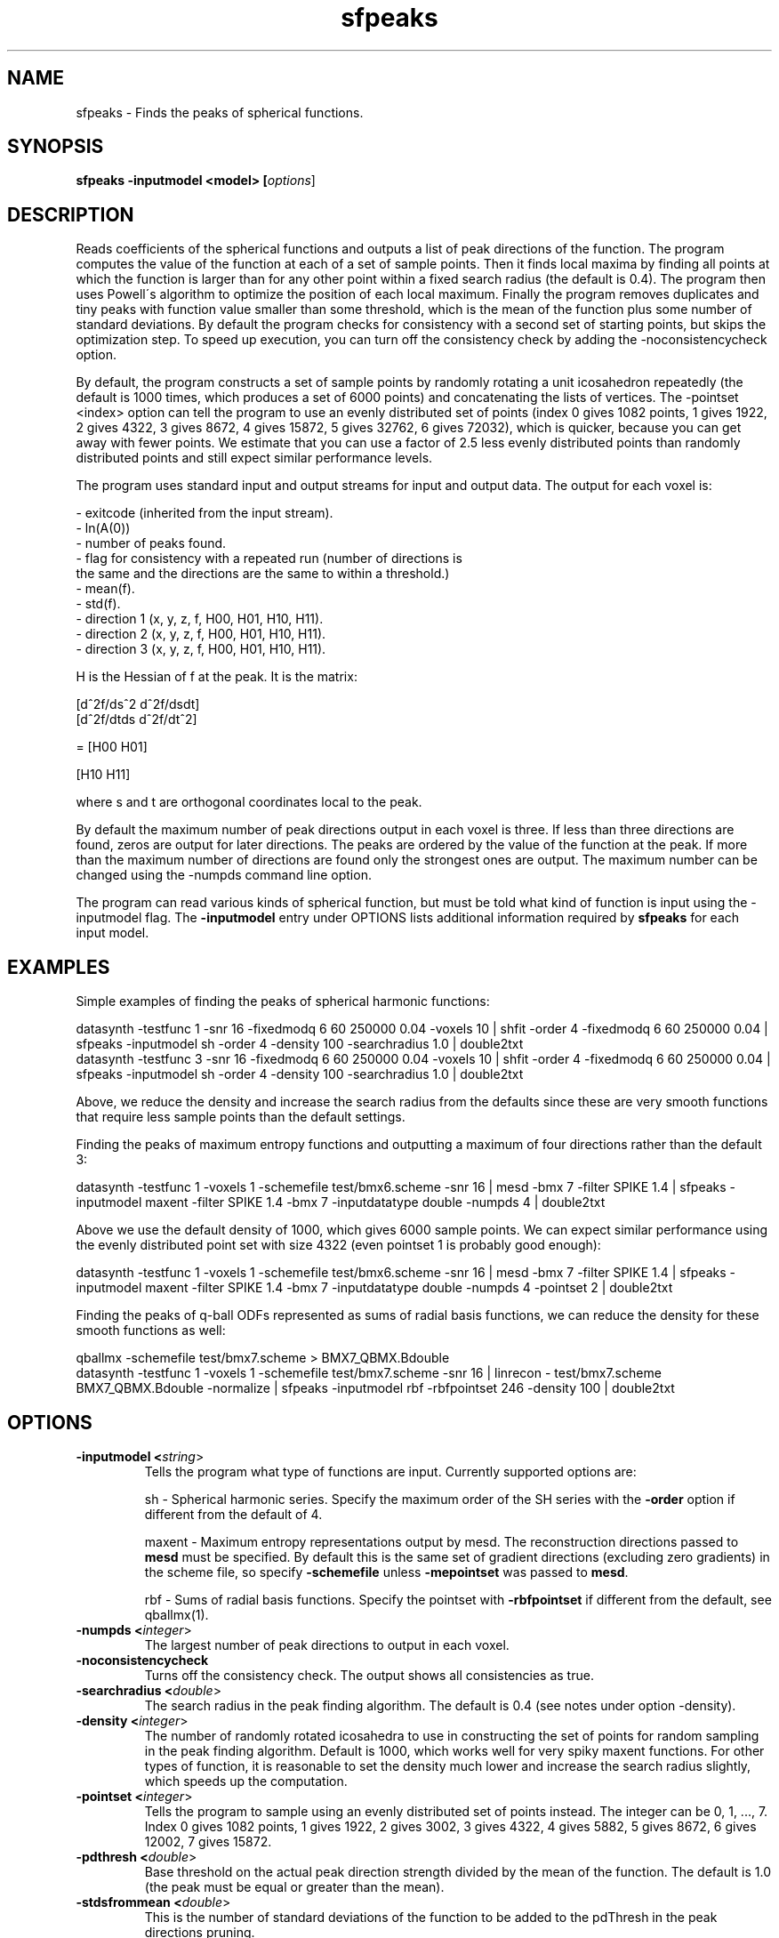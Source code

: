 .\" $Id: sfpeaks.1,v 1.7 2006/04/20 12:54:36 ucacdxa Exp $

.TH "sfpeaks" 1
.SH NAME
sfpeaks \- Finds the peaks of spherical functions.

.SH SYNOPSIS
.B sfpeaks -inputmodel <model> [\fIoptions\fR]
.SH DESCRIPTION

Reads coefficients of the spherical functions and outputs a list of peak directions of
the function. The program computes the value of the function at each of a set of sample
points. Then it finds local maxima by finding all points at which the function is larger
than for any other point within a fixed search radius (the default is 0.4). The program
then uses Powell\'s algorithm to optimize the position of each local maximum. Finally the
program removes duplicates and tiny peaks with function value smaller than some
threshold, which is the mean of the function plus some number of standard deviations. By
default the program checks for consistency with a second set of starting points, but
skips the optimization step. To speed up execution, you can turn off the consistency
check by adding the -noconsistencycheck option.

By default, the program constructs a set of sample points by randomly rotating a unit
icosahedron repeatedly (the default is 1000 times, which produces a set of 6000 points)
and concatenating the lists of vertices. The -pointset <index> option can tell the
program to use an evenly distributed set of points (index 0 gives 1082 points, 1 gives
1922, 2 gives 4322, 3 gives 8672, 4 gives 15872, 5 gives 32762, 6 gives 72032), which is
quicker, because you can get away with fewer points. We estimate that you can use a
factor of 2.5 less evenly distributed points than randomly distributed points and still
expect similar performance levels.

The program uses standard input and output streams for input and output data. The output
for each voxel is:

 - exitcode (inherited from the input stream).
 - ln(A(0))
 - number of peaks found.
 - flag for consistency with a repeated run (number of directions is
   the same and the directions are the same to within a threshold.)
 - mean(f).
 - std(f).
 - direction 1 (x, y, z, f, H00, H01, H10, H11).
 - direction 2 (x, y, z, f, H00, H01, H10, H11).
 - direction 3 (x, y, z, f, H00, H01, H10, H11).

H is the Hessian of f at the peak. It is the matrix:

 [d^2f/ds^2 d^2f/dsdt]
 [d^2f/dtds d^2f/dt^2]

= [H00 H01]

  [H10 H11]

where s and t are orthogonal coordinates local to the peak.

By default the maximum number of peak directions output in each voxel is three. If less
than three directions are found, zeros are output for later directions. The peaks are
ordered by the value of the function at the peak. If more than the maximum number of
directions are found only the strongest ones are output. The maximum number can be
changed using the -numpds command line option.

The program can read various kinds of spherical function, but must be told what kind of
function is input using the -inputmodel flag. The \fB\-inputmodel\fR entry under OPTIONS
lists additional information required by \fBsfpeaks\fR for each input model.

.SH EXAMPLES

Simple examples of finding the peaks of spherical harmonic functions:

 datasynth -testfunc 1 -snr 16 -fixedmodq 6 60 250000 0.04 -voxels 10 | shfit -order 4 -fixedmodq 6 60 250000 0.04 | sfpeaks -inputmodel sh -order 4 -density 100 -searchradius 1.0 | double2txt
 datasynth -testfunc 3 -snr 16 -fixedmodq 6 60 250000 0.04 -voxels 10 | shfit -order 4 -fixedmodq 6 60 250000 0.04 | sfpeaks -inputmodel sh -order 4 -density 100 -searchradius 1.0 | double2txt

Above, we reduce the density and increase the search radius from the defaults since these
are very smooth functions that require less sample points than the default settings.

Finding the peaks of maximum entropy functions and outputting a maximum of four
directions rather than the default 3:

 datasynth -testfunc 1 -voxels 1 -schemefile test/bmx6.scheme -snr 16 | mesd -bmx 7 -filter SPIKE 1.4 | sfpeaks -inputmodel maxent -filter SPIKE 1.4 -bmx 7 -inputdatatype double -numpds 4 | double2txt

Above we use the default density of 1000, which gives 6000 sample points. We can expect
similar performance using the evenly distributed point set with size 4322 (even pointset
1 is probably good enough):

 datasynth -testfunc 1 -voxels 1 -schemefile test/bmx6.scheme -snr 16 | mesd -bmx 7 -filter SPIKE 1.4 | sfpeaks -inputmodel maxent -filter SPIKE 1.4 -bmx 7 -inputdatatype double -numpds 4 -pointset 2 | double2txt


Finding the peaks of q-ball ODFs represented as sums of radial basis functions, we can
reduce the density for these smooth functions as well:

 qballmx -schemefile test/bmx7.scheme > BMX7_QBMX.Bdouble
 datasynth -testfunc 1 -voxels 1 -schemefile test/bmx7.scheme -snr 16 | linrecon - test/bmx7.scheme BMX7_QBMX.Bdouble -normalize | sfpeaks -inputmodel rbf -rbfpointset 246 -density 100 | double2txt
 

.SH OPTIONS
.TP
.B \-inputmodel <\fIstring\fR>
Tells the program what type of functions are input.  Currently supported options are:

sh - Spherical harmonic series. Specify the maximum order of the SH series with the
\fB\-order\fR option if different from the default of 4.

maxent - Maximum entropy representations output by mesd. The reconstruction directions
passed to \fBmesd\fR must be specified. By default this is the same set of gradient
directions (excluding zero gradients) in the scheme file, so specify \fB\-schemefile\fR
unless \fB\-mepointset\fR was passed to \fBmesd\fR.

rbf - Sums of radial basis functions. Specify the pointset with \fB\-rbfpointset\fR if
different from the default, see qballmx(1).

.TP
.B \-numpds <\fIinteger\fR>
The largest number of peak directions to output in each voxel.

.TP
.B \-noconsistencycheck
Turns off the consistency check.  The output shows all consistencies as true.

.TP
.B \-searchradius <\fIdouble\fR>
The search radius in the peak finding algorithm.  The default is 0.4 (see notes under
option -density).

.TP
.B \-density <\fIinteger\fR>
The number of randomly rotated icosahedra to use in constructing the set of points for
random sampling in the peak finding algorithm. Default is 1000, which works well for very
spiky maxent functions. For other types of function, it is reasonable to set the density
much lower and increase the search radius slightly, which speeds up the computation.

.TP
.B \-pointset <\fIinteger\fR>
Tells the program to sample using an evenly distributed set of points instead. The
integer can be 0, 1, ..., 7. Index 0 gives 1082 points, 1 gives 1922, 2 gives 3002, 3
gives 4322, 4 gives 5882, 5 gives 8672, 6 gives 12002, 7 gives 15872.

.TP
.B \-pdthresh <\fIdouble\fR>
Base threshold on the actual peak direction strength divided by the mean of the function.
The default is 1.0 (the peak must be equal or greater than the mean).

.TP
.B \-stdsfrommean <\fIdouble\fR>
This is the number of standard deviations of the function to be added to the pdThresh  in
the peak directions pruning.

.TP
.B \-mepointset <\fIinteger\fR>
Use a set of directions other than those in the scheme file for the deconvolution kernel.
 The number refers to the number of directions on the unit sphere. For example,
"-mepointset 54" uses the directions in "camino/PointSets/Elec054.txt". Use this option
only if you told \fBmesd\fR to use a custom set of directions with the same option.
Otherwise, specify the scheme file with \fB\-schemefile\fR.


Index of the point set camino/PointSets/Elec???.txt

.SH "SEE ALSO"
consfrac(1), mfrstats(1)

.SH BUGS
No known bugs

